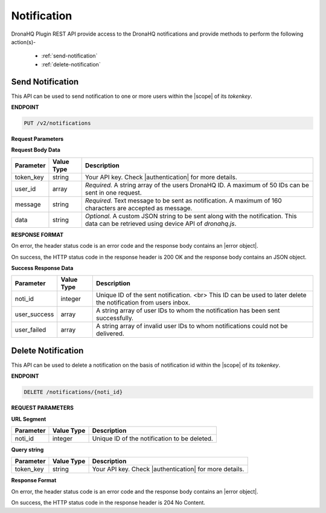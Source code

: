 Notification
===============
DronaHQ Plugin REST API provide access to the DronaHQ notifications and provide methods to perform the following action(s)-

	- :ref:`send-notification`
	- :ref:`delete-notification`
	
.. _send-notification:

Send Notification
------------------

This API can be used to send notification to one or more users within the |scope| of its *tokenkey*.

.. |scope| raw:: html

   <a href="api-documentation-plugin-rest-auth.html" target="_blank">scope</a>
   
**ENDPOINT**

.. code:: text

	PUT /v2/notifications

**Request Parameters**

**Request Body Data**

+-----------+-------------+-------------------------------------------------------------------------------------------------------------+
| Parameter | Value Type  | Description                                                                                                 |
+===========+=============+=============================================================================================================+
| token_key | string      | Your API key. Check |authentication| for more details.                                                      |
+-----------+-------------+-------------------------------------------------------------------------------------------------------------+
| user_id   | array       | *Required.* A string array of the users DronaHQ ID. A maximum of 50 IDs can be sent in one request.         |
+-----------+-------------+-------------------------------------------------------------------------------------------------------------+
| message   | string      | *Required.* Text message to be sent as notification. A maximum of 160 characters are accepted as message.   |
+-----------+-------------+-------------------------------------------------------------------------------------------------------------+
| data      | string      | *Optional.* A custom JSON string to be sent along with the notification. This data can be retrieved using   |
|           |             | device API of `dronahq.js`.                                                                                 |
+-----------+-------------+-------------------------------------------------------------------------------------------------------------+

.. |authentication| raw:: html

   <a href="api-rest-auth.html" target="_blank">authentication</a>

**RESPONSE FORMAT**

On error, the header status code is an error code and the response body contains an |error object|.

.. |error object| raw:: html

   <a href="api-documentation-plugin-rest-response-status-code.html#error-response-body" target="_blank">error object</a>

On success, the HTTP status code in the response header is 200 OK and the response body contains an JSON object.

**Success Response Data**

+--------------+------------+-----------------------------------------------------------------------------------------------------------------+
| Parameter    | Value Type | Description                                                                                                     |
+==============+============+=================================================================================================================+
| noti_id      | integer    | Unique ID of the sent notification. <br> This ID can be used to later delete the notification from users inbox. |
+--------------+------------+-----------------------------------------------------------------------------------------------------------------+
| user_success | array      | A string array of user IDs to whom the notification has been sent successfully.                                 |
+--------------+------------+-----------------------------------------------------------------------------------------------------------------+
| user_failed  | array      | A string array of invalid user IDs to whom notifications could not be delivered.                                |
+--------------+------------+-----------------------------------------------------------------------------------------------------------------+

.. _delete-notification:

Delete Notification
--------------------

This API can be used to delete a notification on the basis of notification id within the |scope| of its *tokenkey*.

**ENDPOINT**

.. code:: text 

	DELETE /notifications/{noti_id}

**REQUEST PARAMETERS**

**URL Segment**

+-----------+-------------+-------------------------------------------------+
| Parameter | Value Type  | Description                                     |
+===========+=============+=================================================+
| noti_id   | integer     | Unique ID of the notification to be deleted.    |
+-----------+-------------+-------------------------------------------------+

**Query string**

+-----------+-------------+-------------------------------------------------------+
| Parameter | Value Type  | Description                                           |
+===========+=============+=======================================================+
| token_key | string      | Your API key. Check |authentication| for more details.|
+-----------+-------------+-------------------------------------------------------+

**Response Format**

On error, the header status code is an error code and the response body contains an |error object|.

On success, the HTTP status code in the response header is 204 No Content.